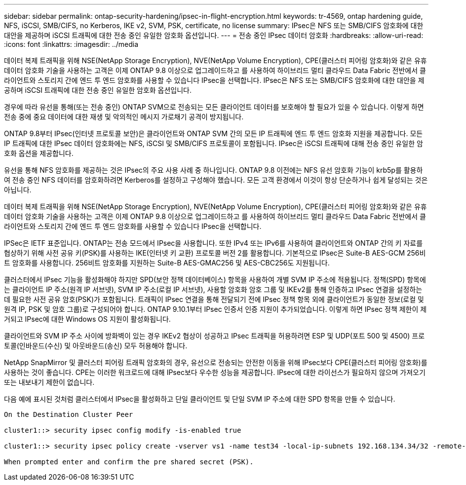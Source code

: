 ---
sidebar: sidebar 
permalink: ontap-security-hardening/ipsec-in-flight-encryption.html 
keywords: tr-4569, ontap hardening guide, NFS, iSCSI, SMB/CIFS, no Kerberos, IKE v2, SVM, PSK, certificate, no license 
summary: IPsec은 NFS 또는 SMB/CIFS 암호화에 대한 대안을 제공하며 iSCSI 트래픽에 대한 전송 중인 유일한 암호화 옵션입니다. 
---
= 전송 중인 IPsec 데이터 암호화
:hardbreaks:
:allow-uri-read: 
:icons: font
:linkattrs: 
:imagesdir: ../media


[role="lead"]
데이터 복제 트래픽을 위해 NSE(NetApp Storage Encryption), NVE(NetApp Volume Encryption), CPE(클러스터 피어링 암호화)와 같은 유휴 데이터 암호화 기술을 사용하는 고객은 이제 ONTAP 9.8 이상으로 업그레이드하고 를 사용하여 하이브리드 멀티 클라우드 Data Fabric 전반에서 클라이언트와 스토리지 간에 엔드 투 엔드 암호화를 사용할 수 있습니다 IPsec을 선택합니다. IPsec은 NFS 또는 SMB/CIFS 암호화에 대한 대안을 제공하며 iSCSI 트래픽에 대한 전송 중인 유일한 암호화 옵션입니다.

경우에 따라 유선을 통해(또는 전송 중인) ONTAP SVM으로 전송되는 모든 클라이언트 데이터를 보호해야 할 필요가 있을 수 있습니다. 이렇게 하면 전송 중에 중요 데이터에 대한 재생 및 악의적인 메시지 가로채기 공격이 방지됩니다.

ONTAP 9.8부터 IPsec(인터넷 프로토콜 보안)은 클라이언트와 ONTAP SVM 간의 모든 IP 트래픽에 엔드 투 엔드 암호화 지원을 제공합니다. 모든 IP 트래픽에 대한 IPsec 데이터 암호화에는 NFS, iSCSI 및 SMB/CIFS 프로토콜이 포함됩니다. IPsec은 iSCSI 트래픽에 대해 전송 중인 유일한 암호화 옵션을 제공합니다.

유선을 통해 NFS 암호화를 제공하는 것은 IPsec의 주요 사용 사례 중 하나입니다. ONTAP 9.8 이전에는 NFS 유선 암호화 기능이 krb5p를 활용하여 전송 중인 NFS 데이터를 암호화하려면 Kerberos를 설정하고 구성해야 했습니다. 모든 고객 환경에서 이것이 항상 단순하거나 쉽게 달성되는 것은 아닙니다.

데이터 복제 트래픽을 위해 NSE(NetApp Storage Encryption), NVE(NetApp Volume Encryption), CPE(클러스터 피어링 암호화)와 같은 유휴 데이터 암호화 기술을 사용하는 고객은 이제 ONTAP 9.8 이상으로 업그레이드하고 를 사용하여 하이브리드 멀티 클라우드 Data Fabric 전반에서 클라이언트와 스토리지 간에 엔드 투 엔드 암호화를 사용할 수 있습니다 IPsec을 선택합니다.

IPSec은 IETF 표준입니다. ONTAP는 전송 모드에서 IPsec을 사용합니다. 또한 IPv4 또는 IPv6를 사용하여 클라이언트와 ONTAP 간의 키 자료를 협상하기 위해 사전 공유 키(PSK)를 사용하는 IKE(인터넷 키 교환) 프로토콜 버전 2를 활용합니다. 기본적으로 IPsec은 Suite-B AES-GCM 256비트 암호화를 사용합니다. 256비트 암호화를 지원하는 Suite-B AES-GMAC256 및 AES-CBC256도 지원됩니다.

클러스터에서 IPsec 기능을 활성화해야 하지만 SPD(보안 정책 데이터베이스) 항목을 사용하여 개별 SVM IP 주소에 적용됩니다. 정책(SPD) 항목에는 클라이언트 IP 주소(원격 IP 서브넷), SVM IP 주소(로컬 IP 서브넷), 사용할 암호화 암호 그룹 및 IKEv2를 통해 인증하고 IPsec 연결을 설정하는 데 필요한 사전 공유 암호(PSK)가 포함됩니다. 트래픽이 IPsec 연결을 통해 전달되기 전에 IPsec 정책 항목 외에 클라이언트가 동일한 정보(로컬 및 원격 IP, PSK 및 암호 그룹)로 구성되어야 합니다. ONTAP 9.10.1부터 IPsec 인증서 인증 지원이 추가되었습니다. 이렇게 하면 IPsec 정책 제한이 제거되고 IPsec에 대한 Windows OS 지원이 활성화됩니다.

클라이언트와 SVM IP 주소 사이에 방화벽이 있는 경우 IKEv2 협상이 성공하고 IPsec 트래픽을 허용하려면 ESP 및 UDP(포트 500 및 4500) 프로토콜(인바운드(수신) 및 아웃바운드(송신) 모두 허용해야 합니다.

NetApp SnapMirror 및 클러스터 피어링 트래픽 암호화의 경우, 유선으로 전송되는 안전한 이동을 위해 IPsec보다 CPE(클러스터 피어링 암호화)를 사용하는 것이 좋습니다. CPE는 이러한 워크로드에 대해 IPsec보다 우수한 성능을 제공합니다. IPsec에 대한 라이선스가 필요하지 않으며 가져오기 또는 내보내기 제한이 없습니다.

다음 예에 표시된 것처럼 클러스터에서 IPsec을 활성화하고 단일 클라이언트 및 단일 SVM IP 주소에 대한 SPD 항목을 만들 수 있습니다.

[listing]
----
On the Destination Cluster Peer

cluster1::> security ipsec config modify -is-enabled true

cluster1::> security ipsec policy create -vserver vs1 -name test34 -local-ip-subnets 192.168.134.34/32 -remote-ip-subnets 192.168.134.44/32

When prompted enter and confirm the pre shared secret (PSK).
----
